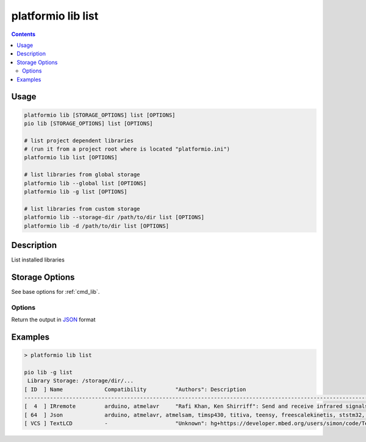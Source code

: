 ..  Copyright 2014-present PlatformIO <contact@platformio.org>
    Licensed under the Apache License, Version 2.0 (the "License");
    you may not use this file except in compliance with the License.
    You may obtain a copy of the License at
       http://www.apache.org/licenses/LICENSE-2.0
    Unless required by applicable law or agreed to in writing, software
    distributed under the License is distributed on an "AS IS" BASIS,
    WITHOUT WARRANTIES OR CONDITIONS OF ANY KIND, either express or implied.
    See the License for the specific language governing permissions and
    limitations under the License.

.. _cmd_lib_list:

platformio lib list
===================

.. contents::

Usage
-----

.. code-block:: bash

    platformio lib [STORAGE_OPTIONS] list [OPTIONS]
    pio lib [STORAGE_OPTIONS] list [OPTIONS]

    # list project dependent libraries
    # (run it from a project root where is located "platformio.ini")
    platformio lib list [OPTIONS]

    # list libraries from global storage
    platformio lib --global list [OPTIONS]
    platformio lib -g list [OPTIONS]

    # list libraries from custom storage
    platformio lib --storage-dir /path/to/dir list [OPTIONS]
    platformio lib -d /path/to/dir list [OPTIONS]

Description
-----------

List installed libraries

Storage Options
---------------

See base options for :ref:`cmd_lib`.

Options
~~~~~~~

.. program:: platformio lib list

.. option::
    --json-output

Return the output in `JSON <http://en.wikipedia.org/wiki/JSON>`_ format

Examples
--------

.. code::

    > platformio lib list

    pio lib -g list
     Library Storage: /storage/dir/...
    [ ID  ] Name             Compatibility         "Authors": Description
    -----------------------------------------------------------------------------------------------------------
    [  4  ] IRremote         arduino, atmelavr     "Rafi Khan, Ken Shirriff": Send and receive infrared signals with multiple protocols | @2.2.1
    [ 64  ] Json             arduino, atmelavr, atmelsam, timsp430, titiva, teensy, freescalekinetis, ststm32, nordicnrf51, nxplpc, espressif8266, siliconlabsefm32, linux_arm, native, intel_arc32 "Benoit Blanchon": An elegant and efficient JSON library for embedded systems | @5.4.0
    [ VCS ] TextLCD          -                     "Unknown": hg+https://developer.mbed.org/users/simon/code/TextLCD/ | @308d188a2d3a
